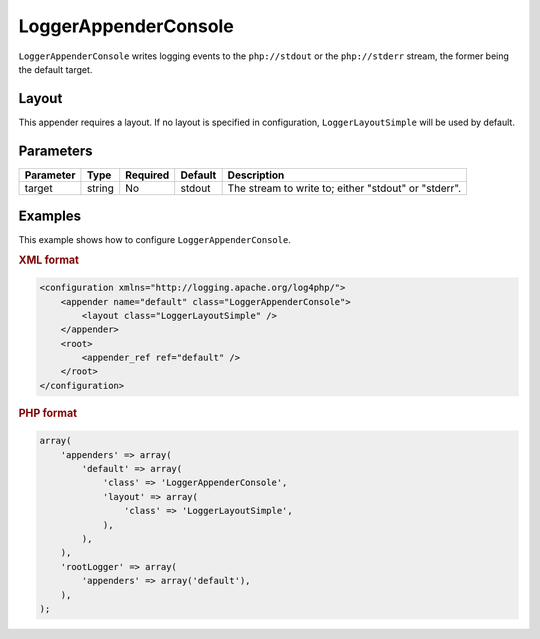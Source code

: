 =====================
LoggerAppenderConsole
=====================

``LoggerAppenderConsole`` writes logging events to the ``php://stdout`` or the 
``php://stderr`` stream, the former being the default target.

Layout
------

This appender requires a layout. If no layout is specified in configuration,
``LoggerLayoutSimple`` will be used by default.

Parameters
----------

+-----------+--------+----------+---------+-------------------------------------------------------+
| Parameter | Type   | Required | Default | Description                                           |
+===========+========+==========+=========+=======================================================+
| target    | string | No       | stdout  | The stream to write to; either "stdout" or "stderr".  |
+-----------+--------+----------+---------+-------------------------------------------------------+

Examples
--------

This example shows how to configure ``LoggerAppenderConsole``.

.. container:: tabs

    .. rubric:: XML format
    .. code-block:: xml

        <configuration xmlns="http://logging.apache.org/log4php/">
            <appender name="default" class="LoggerAppenderConsole">
                <layout class="LoggerLayoutSimple" />
            </appender>
            <root>
                <appender_ref ref="default" />
            </root>
        </configuration>

    .. rubric:: PHP format
    .. code-block:: php

        array(
            'appenders' => array(
                'default' => array(
                    'class' => 'LoggerAppenderConsole',
                    'layout' => array(
                        'class' => 'LoggerLayoutSimple',
                    ),
                ),
            ),
            'rootLogger' => array(
                'appenders' => array('default'),
            ),
        );

..  Licensed to the Apache Software Foundation (ASF) under one or more
    contributor license agreements. See the NOTICE file distributed with
    this work for additional information regarding copyright ownership.
    The ASF licenses this file to You under the Apache License, Version 2.0
    (the "License"); you may not use this file except in compliance with
    the License. You may obtain a copy of the License at

    http://www.apache.org/licenses/LICENSE-2.0

    Unless required by applicable law or agreed to in writing, software
    distributed under the License is distributed on an "AS IS" BASIS,
    WITHOUT WARRANTIES OR CONDITIONS OF ANY KIND, either express or implied.
    See the License for the specific language governing permissions and
    limitations under the License.